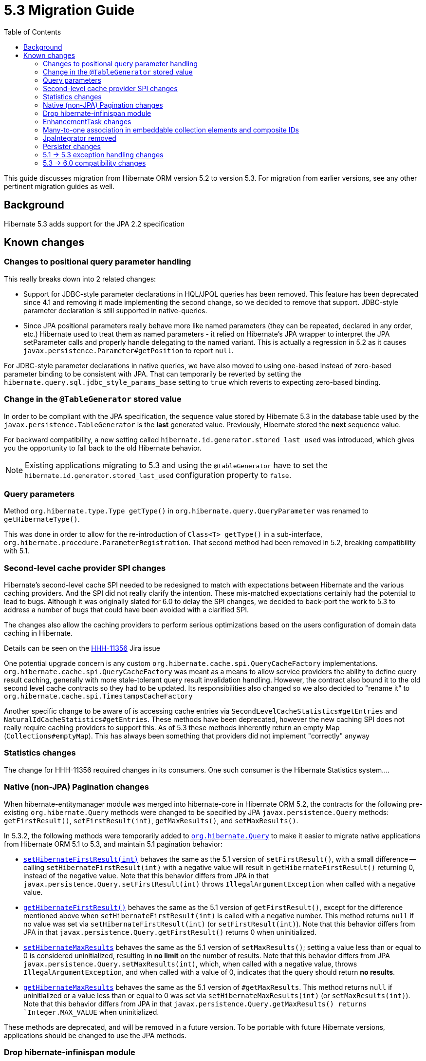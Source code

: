 = 5.3 Migration Guide
:toc:

This guide discusses migration from Hibernate ORM version 5.2 to version 5.3.  For migration from
earlier versions, see any other pertinent migration guides as well.

== Background

Hibernate 5.3 adds support for the JPA 2.2 specification


== Known changes

=== Changes to positional query parameter handling

This really breaks down into 2 related changes:

* Support for JDBC-style parameter declarations in HQL/JPQL queries has been removed.  This feature
    has been deprecated since 4.1 and removing it made implementing the second change, so we decided
    to remove that support.  JDBC-style parameter declaration is still supported in native-queries.
* Since JPA positional parameters really behave more like named parameters (they can be repeated,
    declared in any order, etc.) Hibernate used to treat them as named parameters - it relied on
    Hibernate's JPA wrapper to interpret the JPA setParameter calls and properly handle delegating to
    the named variant.  This is actually a regression in 5.2 as it causes
    `javax.persistence.Parameter#getPosition` to report `null`.

For JDBC-style parameter declarations in native queries, we have also moved to using one-based
instead of zero-based parameter binding to be consistent with JPA.  That can temporarily be
reverted by setting the `hibernate.query.sql.jdbc_style_params_base` setting to `true` which
reverts to expecting zero-based binding.


=== Change in the `@TableGenerator` stored value

In order to be compliant with the JPA specification, the sequence value stored by Hibernate 5.3 in the database table used by the `javax.persistence.TableGenerator`
is the *last* generated value. Previously, Hibernate stored the *next* sequence value.

For backward compatibility, a new setting called `hibernate.id.generator.stored_last_used` was introduced, which gives you the opportunity to fall back to the old Hibernate behavior.

[NOTE]
====
Existing applications migrating to 5.3 and using the `@TableGenerator` have to set the `hibernate.id.generator.stored_last_used` configuration property to `false`.
====

=== Query parameters

Method `org.hibernate.type.Type getType()` in `org.hibernate.query.QueryParameter` was renamed to `getHibernateType()`.

This was done in order to allow for the re-introduction of `Class<T> getType()` in a sub-interface, `org.hibernate.procedure.ParameterRegistration`. That second method had been removed in 5.2, breaking compatibility with 5.1.

=== Second-level cache provider SPI changes

Hibernate's second-level cache SPI needed to be redesigned to match with expectations between
Hibernate and the various caching providers.  And the SPI did not really clarify the intention.
These mis-matched expectations certainly had the potential to lead to bugs.  Although it was
originally slated for 6.0 to delay the SPI changes, we decided to back-port the work to
5.3 to address a number of bugs that could have been avoided with a clarified SPI.

The changes also allow the caching providers to perform serious optimizations based on
the users configuration of domain data caching in Hibernate.

Details can be seen on the https://hibernate.atlassian.net/browse/HHH-11356[HHH-11356] Jira issue

One potential upgrade concern is any custom `org.hibernate.cache.spi.QueryCacheFactory` implementations.
`org.hibernate.cache.spi.QueryCacheFactory` was meant as a means to allow service providers the
ability to define query result caching, generally with more stale-tolerant query result invalidation handling.
However, the contract also bound it to the old second level cache contracts so they had to be
updated.  Its responsibilities also changed so we also decided to "rename it" to
`org.hibernate.cache.spi.TimestampsCacheFactory`

Another specific change to be aware of is accessing cache entries via `SecondLevelCacheStatistics#getEntries`
and `NaturalIdCacheStatistics#getEntries`.  These methods have been deprecated, however the new
caching SPI does not really require caching providers to support this.  As of 5.3 these methods
inherently return an empty Map (`Collections#emptyMap`).  This has always been something that providers
did not implement "correctly" anyway


=== Statistics changes

The change for HHH-11356 required changes in its consumers.  One such consumer is the Hibernate
Statistics system....

=== Native (non-JPA) Pagination changes

When hibernate-entitymanager module was merged into hibernate-core in Hibernate ORM 5.2, the contracts for the 
following pre-existing `org.hibernate.Query` methods were changed to be specified by JPA `javax.persistence.Query` 
methods: `getFirstResult()`, `setFirstResult(int)`, `getMaxResults()`, and `setMaxResults()`.

In 5.3.2, the following methods were temporarily added to
http://docs.jboss.org/hibernate/orm/5.3/javadocs/org/hibernate/Query.html[`org.hibernate.Query`] to make it
easier to migrate native applications from Hibernate ORM 5.1 to 5.3, and maintain 5.1 pagination behavior:

* http://docs.jboss.org/hibernate/orm/5.3/javadocs/org/hibernate/Query.html#setHibernateFirstResult-int-[`setHibernateFirstResult(int)`] 
behaves the same as the 5.1 version of `setFirstResult()`, with a small difference -- calling 
`setHibernateFirstResult(int)` with a negative value will result in `getHibernateFirstResult()` returning 0, instead 
of the negative value. Note that this behavior differs from JPA in that `javax.persistence.Query.setFirstResult(int)` 
throws `IllegalArgumentException` when called with a negative value.
* http://docs.jboss.org/hibernate/orm/5.3/javadocs/org/hibernate/Query.html#getHibernateFirstResult--[`getHibernateFirstResult()`] 
behaves the same as the 5.1 version of `getFirstResult()`, except for the difference mentioned above when `setHibernateFirstResult(int)` is called with a negative number. This method returns `null` if no value was set 
via `setHibernateFirstResult(int)` (or `setFirstResult(int)`). Note that this behavior differs from JPA in that
`javax.persistence.Query.getFirstResult()` returns 0 when uninitialized.
* http://docs.jboss.org/hibernate/orm/5.3/javadocs/org/hibernate/Query.html#setHibernateMaxResults-int-[`setHibernateMaxResults`] 
behaves the same as the 5.1 version of `setMaxResults()`; setting a value less than or equal to 0 is 
considered uninitialized, resulting in *no limit* on the number of results. Note that this behavior differs 
from JPA `javax.persistence.Query.setMaxResults(int)`, which, when called with a negative value, 
throws `IllegalArgumentException`, and when called with a value of 0, indicates that the query should return 
*no results*.
* http://docs.jboss.org/hibernate/orm/5.3/javadocs/org/hibernate/Query.html#getHibernateMaxResults--[`getHibernateMaxResults`]
behaves the same as the 5.1 version of `#getMaxResults`. This method returns `null` if uninitialized or
a value less than or equal to 0 was set via `setHibernateMaxResults(int)` (or `setMaxResults(int)`).
Note that this behavior differs from JPA in that `javax.persistence.Query.getMaxResults() returns 
`Integer.MAX_VALUE` when uninitialized.

These methods are deprecated, and will be removed in a future version. To be portable with future Hibernate 
versions, applications should be changed to use the JPA methods.

=== Drop hibernate-infinispan module

Support for using Infinispan as a Hibernate 2nd-level cache provider has been moved to the Infinispan project so
the `hibernate-infinispan` module has been dropped.

A relocation pom which is pointing to `org.infinispan:infinispan-hibernate-cache` dependency is still generated,
therefore, avoiding the need of updating any library dependency.

[WARN]
====
The relocation pom may be dropped in a future release.
====


=== EnhancementTask changes

The API of the `org.hibernate.tool.enhance.EnhancementTask` Ant task was changed, specifically
the `#addFileset` method was dropped in favor of `#setBase` and `#setDir`

See details on the https://hibernate.atlassian.net/browse/HHH-11795[HHH-11795] Jira issue.

The main gist is that EnhancementTask was fixed (through a contribution) to actually work with
`Enhancer` from `BytecodeProvider`.  Previously it had not.  And part of fixing that required this
change.


=== Many-to-one association in embeddable collection elements and composite IDs

A bug introduced in 4.3 caused many-to-one associations in embeddable collection elements and
composite IDs to be eagerly fetched, even when explicitly mapped as lazy.

This bug does not affect many-to-one associations that are not in a composite ID or embeddable
collection element.

In 5.3.2, this bug was fixed. As a result, such associations will be fetched as specified
by their mappings.

Many-to-one associations mapped by using native HBM xml are lazy by default. In order to keep
the associations eager in 5.3.2 and later, mappings will need to explicitly specify that
they are non-lazy.

When mapped with annotations, many-to-one associations use `FetchType.EAGER` by default.
Starting in 5.3.2, if an association is mapped with `FetchType.LAZY`, the assocation will
be lazily fetched, as expected.

See details on the https://hibernate.atlassian.net/browse/HHH-12687[HHH-12687] Jira issue.

=== JpaIntegrator removed

JPA and native implementations of Hibernate event listeners were unified (see https://hibernate.atlassian.net/browse/HHH-11264)
making the `org.hibernate.jpa.event.spi.JpaIntegrator` no longer needed.

[NOTE]
====
Existing applications migrating to 5.3 with classes extending `org.hibernate.jpa.event.spi.JpaIntegrator` have to change these classes to implement the `org.hibernate.integrator.spi.Integrator` interface.
====

=== Persister changes

Due to changes to SPIs for persisters (in `org.hibernate.persister` package), custom persisters will need
to be updated to follow the new SPIs.

=== 5.1 -> 5.3 exception handling changes

In 5.3 (as well as 5.2), exception handling for a `SessionFactory` built via Hibernate's native
bootstrapping wraps or converts `HibernateException` according to the JPA specification unless the
operation is Hibernate-specific (e.g., `Session#save`, `Session#saveOrUpdate`).

In 5.3.3, a property was added, `hibernate.native_exception_handling_51_compliance`, which
indicates if exception handling for a `SessionFactory` built via Hibernate's native bootstrapping
should behave the same as native exception handling in Hibernate ORM 5.1. When set to `true`,
`HibernateException` will not be wrapped or converted according to the JPA specification. This
setting will be ignored for a `SessionFactory` built via JPA bootstrapping.

=== 5.3 -> 6.0 compatibility changes

The original driving force behind these series of changes is an effort to be as proactive as possible
about designing compatibility between 5.3 and 6.0.

==== Type system changes

Use of NavigableRole, back-ported from 6.0 rather than plain String
